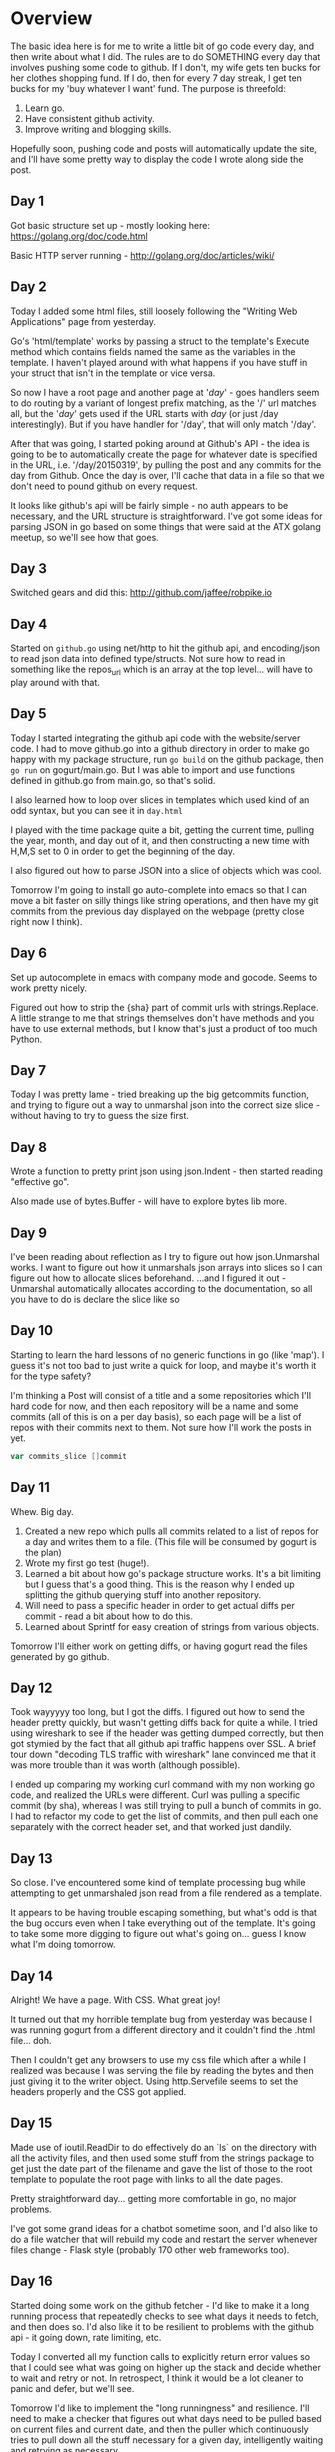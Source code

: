 * Overview

The basic idea here is for me to write a little bit of go code every
day, and then write about what I did. The rules are to do SOMETHING
every day that involves pushing some code to github. If I don't, my
wife gets ten bucks for her clothes shopping fund. If I do, then for
every 7 day streak, I get ten bucks for my 'buy whatever I want'
fund. The purpose is threefold:

1. Learn go.
2. Have consistent github activity.
3. Improve writing and blogging skills.

Hopefully soon, pushing code and posts will automatically update the
site, and I'll have some pretty way to display the code I wrote along
side the post.


** Day 1
Got basic structure set up - mostly looking here:
https://golang.org/doc/code.html

Basic HTTP server running - http://golang.org/doc/articles/wiki/

** Day 2
Today I added some html files, still loosely following the "Writing
Web Applications" page from yesterday.

Go's 'html/template' works by passing a struct to the template's
Execute method which contains fields named the same as the variables
in the template. I haven't played around with what happens if you have
stuff in your struct that isn't in the template or vice versa.

So now I have a root page and another page at '/day/' - goes handlers
seem to do routing by a variant of longest prefix matching, as the '/'
url matches all, but the '/day/' gets used if the URL starts with
/day/ (or just /day interestingly). But if you have handler for
'/day', that will only match '/day'.

After that was going, I started poking around at Github's API - the
idea is going to be to automatically create the page for whatever date
is specified in the URL, i.e. '/day/20150319', by pulling the post and
any commits for the day from Github. Once the day is over, I'll cache
that data in a file so that we don't need to pound github on every
request.

It looks like github's api will be fairly simple - no auth appears to
be necessary, and the URL structure is straightforward. I've got some
ideas for parsing JSON in go based on some things that were said at
the ATX golang meetup, so we'll see how that goes.

** Day 3
Switched gears and did this: [[http://github.com/jaffee/robpike.io]]

** Day 4
Started on =github.go= using net/http to hit the github api, and
encoding/json to read json data into defined type/structs. Not sure
how to read in something like the repos_url which is an array at the
top level... will have to play around with that.
** Day 5
Today I started integrating the github api code with the
website/server code. I had to move github.go into a github directory
in order to make go happy with my package structure, run =go build= on
the github package, then =go run= on gogurt/main.go. But I was able to
import and use functions defined in github.go from main.go, so that's
solid.

I also learned how to loop over slices in templates which used kind of
an odd syntax, but you can see it in =day.html=

I played with the time package quite a bit, getting the current time,
pulling the year, month, and day out of it, and then constructing a
new time with H,M,S set to 0 in order to get the beginning of the day.

I also figured out how to parse JSON into a slice of objects which was
cool.

Tomorrow I'm going to install go auto-complete into emacs so that I
can move a bit faster on silly things like string operations, and then
have my git commits from the previous day displayed on the webpage
(pretty close right now I think).

** Day 6
Set up autocomplete in emacs with company mode and gocode. Seems to
work pretty nicely.

Figured out how to strip the {sha} part of commit urls with
strings.Replace. A little strange to me that strings themselves don't
have methods and you have to use external methods, but I know that's
just a product of too much Python.
** Day 7
Today I was pretty lame - tried breaking up the big getcommits
function, and trying to figure out a way to unmarshal json into the
correct size slice - without having to try to guess the size first.
** Day 8
Wrote a function to pretty print json using json.Indent - then started
reading "effective go".

Also made use of bytes.Buffer - will have to explore bytes lib more.
** Day 9
I've been reading about reflection as I try to figure out how
json.Unmarshal works. I want to figure out how it unmarshals json
arrays into slices so I can figure out how to allocate slices
beforehand. ...and I figured it out - Unmarshal automatically
allocates according to the documentation, so all you have to do is
declare the slice like so

** Day 10
Starting to learn the hard lessons of no generic functions in go (like
'map'). I guess it's not too bad to just write a quick for loop, and
maybe it's worth it for the type safety?

I'm thinking a Post will consist of a title and a some repositories
which I'll hard code for now, and then each repository will be a name
and some commits (all of this is on a per day basis), so each page
will be a list of repos with their commits next to them. Not sure how
I'll work the posts in yet.
#+begin_src go
	var commits_slice []commit
#+end_src

** Day 11
Whew. Big day.
1. Created a new repo which pulls all commits related to a list of
   repos for a day and writes them to a file. (This file will be
   consumed by gogurt is the plan)
2. Wrote my first go test (huge!).
3. Learned a bit about how go's package structure works. It's a bit
   limiting but I guess that's a good thing. This is the reason why I
   ended up splitting the github querying stuff into another repository.
4. Will need to pass a specific header in order to get actual diffs
   per commit - read a bit about how to do this.
5. Learned about Sprintf for easy creation of strings from various
   objects.

Tomorrow I'll either work on getting diffs, or having gogurt read the
files generated by go github.
** Day 12
Took wayyyyy too long, but I got the diffs. I figured out how to send
the header pretty quickly, but wasn't getting diffs back for quite a
while. I tried using wireshark to see if the header was getting dumped
correctly, but then got stymied by the fact that all github api
traffic happens over SSL. A brief tour down "decoding TLS traffic with
wireshark" lane convinced me that it was more trouble than it was
worth (although possible).

I ended up comparing my working curl command with my non working go
code, and realized the URLs were different. Curl was pulling a
specific commit (by sha), whereas I was still trying to pull a bunch
of commits in go. I had to refactor my code to get the list of
commits, and then pull each one separately with the correct header
set, and that worked just dandily.
** Day 13
So close. I've encountered some kind of template processing bug while
attempting to get unmarshaled json read from a file rendered as a
template.

It appears to be having trouble escaping something, but what's odd is
that the bug occurs even when I take everything out of the
template. It's going to take some more digging to figure out what's
going on... guess I know what I'm doing tomorrow.
** Day 14
Alright! We have a page. With CSS. What great joy!

It turned out that my horrible template bug from yesterday was because
I was running gogurt from a different directory and it couldn't find
the .html file... doh.

Then I couldn't get any browsers to use my css file which after a
while I realized was because I was serving the file by reading the
bytes and then just giving it to the writer object. Using
http.Servefile seems to set the headers properly and the CSS got
applied.
** Day 15
Made use of ioutil.ReadDir to do effectively do an `ls` on the
directory with all the activity files, and then used some stuff from
the strings package to get just the date part of the filename and gave
the list of those to the root template to populate the root page with
links to all the date pages.

Pretty straightforward day... getting more comfortable in go, no major
problems.

I've got some grand ideas for a chatbot sometime soon, and I'd also
like to do a file watcher that will rebuild my code and restart the
server whenever files change - Flask style (probably 170 other web
frameworks too).

** Day 16
Started doing some work on the github fetcher - I'd like to make it a
long running process that repeatedly checks to see what days it needs
to fetch, and then does so. I'd also like it to be resilient to
problems with the github api - it going down, rate limiting, etc.

Today I converted all my function calls to explicitly return error
values so that I could see what was going on higher up the stack and
decide whether to wait and retry or not. In retrospect, I think it
would be a lot cleaner to panic and defer, but we'll see.

Tomorrow I'd like to implement the "long runningness" and
resilience. I'll need to make a checker that figures out what days
need to be pulled based on current files and current date, and then
the puller which continuously tries to pull down all the stuff
necessary for a given day, intelligently waiting and retrying as
necessary.
** Day 17
Today I wrote the checker that figures out what days are not
represented among the activity files in the time range we're looking
at. It looks a little complex, but I've got some ideas to break it
out. Ideally, I think it will take in just a list and a start and end
date and will return a list of the days not represented in the input
list - I'll take care of all the I/O and normalization outside of
it.

Writing this function made me feel like Go is a lot more verbose than
Python - that may be partially due to the fact that I don't know the
right way to do things, but I think it also is likely due to lots of
explicit error handling and type converting. Because functions like
Atoi return both an error val and an int, you can't call them inline
in a function call, and because you have to handle the error, that
means that what was once one line is now at least 3.

I have also noticed however that bugs are pretty easy to track down -
especially when you handle errors (if you don't it's a nightmare - see
the 'template' bug from a few days ago). Where in Python I usually
resort to a debugger as soon as something goes wrong, in Go the errors
have been pretty straightforward based on the message and line
number. The number of things that can go wrong on any one line is
tightly constrained due to being able to do less on a line, and all
the type constraints that you know were enforced at compile time.

It's a different paradigm than I'm used to, and it's a little annoying
when your trying to throw down some code quickly, but it's also more
predictable time-wise, and I think it will pay off as codebases grow
larger.

** Day 18
Today I wrote the main loop for the long running process behavior and
am testing it... as we speak. er... as I write.

To do this, I implemented the behavior for tolerating rate limits -
this involves checking the http status code and then reading the
header to see when the rate limit will be lifted, and sleeping until
then. I implemented this behavior right inside the functions that make
the http request, so they can potentially sleep for a long time - this
is probably bad design, but hey... put it on the list of things to
refactor.

I ran into a lot of silly type problems, so I'm getting more facile at
converting everything properly. Usually you can just call the name of
the type like a function to convert the value i.e. int64(someint),
although this isn't always possible. I hope to be able to write a more
coherent explanation of why not soon.

-- time passes --

Ok, it finished its first round... it created all the right files, but
they're all empty.... sigh. I'll have to track this one down tomorrow.

** Day 19
Guess I fixed the bug. I definitely fixed another bug, and now things
seem to be working. My code to determine if the previous date was 1
day behind the current date kinda sucked, so I wrote an actual
function and test that seems to work very well. This was helped by the
fact that go Time objects roll over in a nice way - i.e. December 32
is January 1st of the next year.

Re-running the whole thing now - ratelimit should reset in a few
minutes and we'll see if that works.

... and it seems to have - and it ran out again. Not sure how it needs
so many requests. I'm sleepy.

** Day 20
Busy day, and I have less than four minutes to write this.

I fixed a couple problems in the github puller, and I think it's
working pretty nicely now. One issue was that timezone stuff wasn't
working as expected, but I got that sorted out, so commits should
appear on the right dates now.

I started a new project called gosup, which stand for go
supervisor. The idea is that it will run a program, and then watch all
related files for changes and restart or re-run the program whenever
files change. Should be pretty cool - I'm looking into some other go
libraries and projects for file change notification - maybe I'll even
get to contribute elsewhere :)

** Day 21
Added a file watcher and run loop to gosup. It now watches the file,
tries to kill the process when it changes, and then starts a new
process.

Unfortunately, the process is not being killed for some reason. I
found an unanswered SO post that seems to have the same
issue.
http://stackoverflow.com/questions/22470193/why-wont-go-kill-a-child-process-correctly
** Day 22
Welp, I fixed the cmd.Kill issue from yesterday - added some links to
the SO post to explain it. Basically had to make sure all the child
processes were killed as well - unfortunately my fix is platform
dependent - fortunately it works on all the platforms I care about.

Another problem that I had was that killing gosup with C-c did not
kill the child process, so I had to add a signal handler which would
send the kill signal to the subprocess. Additionally, I had to make
sure that the subprocess finished getting killed before calling
os.Exit in the signal handler thread. To do this I made use of the
same channel that was used to send the kill, to send back that the
kill was complete - I had to switch to an unbuffered channel so that
the process sending the kill signal didn't receive its own signal. Fun
times.

** Day 23
I started refactoring the github puller into a library for hitting the
github api, and the cmd subdirectory which houses the executable which
deals with command line input and calls functions in the github lib to
pull things from the api.

Right now, running `go install` inside the cmd directory builds an
executable called "cmd" - I'd like it to be called something else, and
I'm not sure if there is a way to change it without changing the
directory name.

Refactoring is also simplifying the code - most notably, instead of
passing year, month, and day around, I just pass the date object
everywhere - much nicer.

** Day 24

Some sleepy refactoring tonight - I fixed the timezone formatting bug
again - could have sworn I'd already done that, but it was still
busted. For some reason installing and running cmd was not picking up
changes in github, and I was unable to figure out why tonight. But I'm
not in a state for figuring out much right now, so I think I'll call
it a night and regroup tomorrow.

** Day 25
Here's the deal, pretty simple. My binary wasn't being rebuilt because
I changed the package name to "cmd" from "main". Your go package must
be "main" if you want a binary. I didn't notice, because it doesn't
complain at you if your package name isn't main, and the old binary
that had been previously built was still on my PATH.

Lessons of go: a programming language should be flexible in what you
can do with your programs, but inflexible in how you build your
program. If there's only one way to generate a binary, then every
program in that language that had to generate a binary will do it the
same way, and developer confusiong will be greatly reduced. That's
awesome for something that doesn't really matter how you do it, as
long as there is a way and its fairly straighforward. If there was
only one way to listen for an http connection, that would be too
restrictive - what if you wanted to implement some custom logic around
it based on the round trip time or something? You wouldn't be able to
if you were locked in to that one way. When designing a programming
language, decisions should be made with an eye toward removing
opportunities for bikeshedding - if it doesn't matter how it gets
done, make sure there's only one way to do it.

In other news today, I didn't commit that much - except for fixing
that problem and not displaying repos with no commmits for the day on
gogurt. I also started working on getting gogurt actually online,
which began to necessitate breaking out config from code - I'll work
on that tomorrow. I'm also going to work on cutting down the amount of
config by figuring out which repositories have go code in them on the
fly and grabbing those.

** Day 26

Here is the post for today, I broke stuff out into a config file. I
really need to get better at building and running go programs, I've
wasted so much time running old code by mistake AGGGG

** Day 27
Broke github cmd config into a file. Basically I'm just unmarshaling
the json and then copying it to the global variables. Had to do some
hijinks with dates to get those to work. Apparently if your format
string is supposed to have location info, using ParseInLocation
doesn't work properly, so I had to use a custom format string which
was basically RFC3339 with the Z part stripped off.

** Day 28
Hopefully finish up getting config squared away. Getting ready to push
out to jaffee.co. Didn't actually write much code tonight, but s'all
good.
** Day 29
I tried to get gogurt launched today but got a little sidetracked. I
noticed that robpike.jaffee.co didn't seem to be working, and digging
through my nginx config showed that there was no trace of
robpike.io. Luckily there was an nginx.conf~ file that had my old
config and I restored it, but I have no idea how that happened.

Anyway I made a couple tweaks to robpike.io and tried to redeploy it
under gosup. gosup needs fsnotify, so I tried go getting it on my
server - that failed with an error message about syscall.Pipe2 being
undefined. I'm not sure if this has to do with me running an
incompatible version of go or something, but it's more than I want to
deal with tonight. I did already spend a few hours at the go meetup
tonight, so I figure I've done due diligence :)

** Day 30
Did a small amount of cleanup in gosup - which gave me some future
work ideas. gosup is really bad a figuring out which files to watch
right now - I'd like to fix that, or at least add options to be able
to pass in which files/dirs to watch.

One thought was to watch the binary for the actual program being
executed - that would be easy enough, but wouldn't work in all
cases. (such as go run x.go). It would work for installed go programs
though, and might be a good place to start.

Beyond that, looking at all processes in the process group and
determining their locations might be an interesting challenge. Also
having the ability to pass in extra files like a config file would
probably be helpful as well.

It just occurred to me that watching the binary isn't enough for
development - you have to watch the source files and then
automatically rebuild and re-run when they change. There is no general
way to do that. This might end up being a go specific tool which uses
the GOPATH to try to figure out from the binary which files to watch -
although even that might not be possible without following some naming
conventions. I'm beginning to think that explicit passing may just be
the best option...

** Day 32
Welp - I missed a day - at least for the post, I did commit some code
though. I'm refactoring github.go to be more library-y. Building out
all the structs to Unmarshal json and having an "Api" object (name may
change) which users will use as the main interaction point -
Api.Repositories, Api.Commits, etc.

Should be fun... we'll see how it goes.

** Day 33
Man I suck, these commits are getting lamer and lamer. I decided I
need a way to store github responses, so I figure a json document
store would be fun to do. Didn't get much done though, pretty sleepy.
** Day 34
Things went a bit better today. I did some thinking about goikos and
how I wanted it to accept binary gobs and store them efficiently -
then I decided I would need some kind of client program to exercise
it, and started digging back into the github api stuff. That took me
down the rabbit hole of how to properly handle errors, and how to
decide what action to take based on an error's type.

You can do something like err.(type), but only inside a switch
statement which I found to be very odd. Will have to learn more about
that.

** Day 35
Today I did an easy hackerrank problem because I didn't have much
time. I do need to keep practicing though - easy things are still
hard! Derp - how do I iterate over an array of ints again? How do I
initialize it?
** Day 36
Couple more hackerrank problems today - need to start looking at other
answers to see better go code.

I also got an idea for something I'd like to do as soon as I get some
more time. Basically I want to write the server for a multiplayer
browser game which is played over some kind of basic HTTP API. I think
it'd be a lot of fun to see many clients connecting and battling it
out in some way - sort of similar to nodewar of old.

** Day 37
I re-wrote the song of pi hackerrank problem using more help from
libraries after reading through some of the other hackerrank
solutions. Most notably, strings.Split was helpful, and bufio reader's
.ReadString method. I also figured out a syntax for declaring top
level variables that seems to work... not sure why I couldn't do that
before...
** Day 38
Been thinking about the multiplayer game, but the only code I did
today was an easy hackerrank problem. I don't think I learned much new
with that.

Game wise, I think I need to just implement something simple to get
the flavor... I'll keep thinking...

** Day 39
Another hackerrank this morning - one of the INTRO questions on their
AI section is TSP.... like... wat? Apparently they just don't have any
hard testcases, but how are you supposed to know that going in? Blerg.

In other news I've done a bunch more thinking and a little coding on
the multiplayer game. I threw out the idea of doing something
stateless pretty early on. The whole idea here is to do something
kinda real-timey and manage a bunch of connections at once.

I'm going to do something like pocket tanks. User connects, says "I
want to start a game" he's added to a queue - two users are pulled off
the queue and matched up. They are each sent an initial game state
consisting of the arena, their position, their opponent's position,
initial ammo supply and uh... probably some other stuff... gravity?

The players then send back their shots which consist of the angle they
are firing at, and the power... or maybe just angle, who knows. But
here's the clincher - it isn't turn based - you can fire all ten shots
right at once if you want - the only limiting factor is that you have
to wait for a response as to the outcome of your shot from the server
IF you want to adjust your aim based on the results. I'm hoping this
will lead to some interesting strategical decisions... also make it
very difficult to play as a human.

The other thing I haven't mentioned yet is that there will be
wind... but you don't know how hard it's blowing until you fire - then
you can try to deduce that information.

I think it'll be fun! We'll find out.



** Day 40
Busy day - tried to do maximum sum subarray problem but got bugs.
** Day 41
Alright - I'm going to be extra lame today - I fixed the bugs in the
subarray problem last night and committed after midgnight... I'm
counting it. I do at least have some interesting discussion to go with
it though.

This problem had some large testcases which were checking for a
performant solution. My first solution timed out on one test case,
although I was quite sure that it was algorithmically correct -
O(n). I've had this problem in the past on hackerrank and suspected
that it might be an I/O issue. I was using fmt.Scan to read in all the
input.

I decided to forgo the remaining points and inspect some other entries
in Go that had gotten the maximum amount of points. The first solution
I looked at was very similar to mine except that it used a
bufio.Reader and fmt.Fscan. Doing this simple conversion allowed me to
pass the final testcase.

I'm assuming this was due to the buffered reader reading in a large
chunk of the file at once and then scanning it in from memory instead
of reading a couple bytes at a time with each Scan call - in any case
I'm glad it worked. I may need to go back and find that other problem
I struggled with...

** Day 42
Partially implemented a hackerrank problem... I know, I know lame
city. This problem is pretty tough though and I'm beat - I'll try to
do better tomorrow, although no promises on getting anything cool done
until next week - lot going on right now.
** Day 46
Had to pull out the sorting library for today's hackerrank problem. In
general to sort stuff you have to implement sort.Interface which means
defining Less, Swap, and Len on whatever thing you want to sort. There
was a builtin for sorting slices of integers though, so I got off
easy.
** Day 49
Lamesauce hackerrank problem. I did try to think about game stuff a
bit - even started writing a couple structs, but nothing commitable.
** Day 50
Hackerrank - rectangular game.
** 5/15
Don't even know what day number it is anymore, but IM BACK BABY.

And with a real commit too - I pushed the beginnings of gobani, a
network based game. What it does right now isn't too exciting, but it
lays some good framework. It's got a listener for new connections, a
struct for players and even a matchmaking system! Well... really I'm
just putting every new connection that I handle into a channel and I
have a goroutine that reads them off two at a time in order to pair
them for battle... BUT THAT IS A MATCHMAKING SYSTEM. Go is cool.
** 5/16
Structified a lot of gobani and added some taunts - still doesn't do
anything, but I feel good about the code I have. Just have to decide
whether I want to continue down the tank battle road or not.  I think
I might start with something simpler and go from there.
** 5/17
Wasn't quite able to test what I wanted to do before midnight, but I
decided to go ahead and implement RPS just to make sure the most basic
thing possible was working.
** 5/18
Got RPS fully working with scoring and all that. Anytime I try to do
something in go that is normally difficult - like concurrently
handling multiple connections, communicating between processes, a
matchmaking system, etc. etc. It ends up being way easy. But any time
I want to do something easy... like getting the index of a string in a
list of strings - I end up having to write like 6 lines of code! This
is a weird language.
** 5/19
Tried to write a tiny bot to play RPS. Got stymied by the server
receiving an EOF... not sure why yet.
** 5/20
Had some people at the office play over the network today which was
pretty funny. Unfortunately I'd forgotten to run the main game in a go
routine, so not more than one game could happen at once. But I fixed
that and added a lot of error handling so that it's less likely that a
player can crash the whole game. I also added some more prompting so
that players have some idea of what to do.
** 5/24
Geez this wagon is bumpin all over the place.

I refactored the networked game today into a turn based telnet game
library. Pretty featureless at the moment, but I'm excited to pump out
a few simple games over the next few days. Maybe I'll do a game a day
this week :).
** 5/26
Alright! Getting started on a new game was as easy as it should
be. Welcome to Gold Race! Where two players race for Gold! Or actually
where one player gives her name and ten lines of then 'O's printed to
her terminal... and then nothing else. I think we're ready to ship.
** 5/27
Added player and gold to gold race ('P' and 'G'), and by typing 'u',
player can move up!
** 5/29
I oops'd and forgot to post before midnight... damn.

Anyway, today is a very exciting day! I've got multiplayer goldrace
working - and not just 2 player, but N player. I'm pretty sure I can
vary the size of the battlefield and number of players to whatever I
want. Exciting stuff!
** 5/30
Added some niceties today, and started working on doing real time vs
turn based - this presented some interesting issues.

I knew I would need a goroutine per-player to handle blocking Recv
calls and then send the message back on a channel which can be
selected over. The first issue that came up was that if a goroutine is
constantly just Recv-ing and sending the message over a channel, there
is no way to stop that routine, so I had to add another channel which
it polls to see if it needs to quit (say if another player won the
game). Really though, I think I need to beef up the receiving routine
to fully validate the input at the game's level of abstraction and
return actual moves/actions. Then it can kill itself and tell the
controlling thread the player is gone if the player exits.

The other issue with trying to receive in put from multiple players is
that there isn't a built in way in go to receive input over an
arbitrary number of channels - you have to use the reflect
package. That's kind of disappointing, but we'll see how it feels tomorrow.

** 6/4
Whew - comin back with a vengeance tonight! All kinds of refactoring
going on in goldrace. Anonymous fields, promoted methods - shit is
truly cray up in this.

...and once I get it all to actually work I will totally tell you all
about it. But for now - know that I'm trying to get real time mode
working (as opposed to turn based).

** 6/5
Alright, goldrace is a functional realtime multiplayer networked
game. Mad hot wootage.

I think I managed to squeeze the majority of go features into this
little project. It's clocking in at about 300 lines between the game
and the 'framework'.

Using anonymous fields allowed me to extend the Player struct from the
framework and add in any fields/methods I needed to it for my specific
game - but I could still transparently call methods on the base
Player.

Of course I used channels and goroutines to handle player input, I
used variadic functions, although I'm pretty sure that was actually
uneccessary. I used defer and recover in a fairly useful way. I used
pointers quite a bit with my players so that I could have them update
their own locations and then have the battlefield see that when it
toString'd itself.

I guess I didn't really do much with interfaces, and I didn't use maps
which I should probably try to get familiar with soon. I didn't use
mutexes for anything, although I could imagine that happening in the
future.

One interesting problem I had was to receive data from an arbitrary
number of network connections. You can only use select over channels,
so I wrapped each conn.Read in a goroutine, but then you can't select
over a list of connections (without library help). So what I ended up
doing (at the suggestion of my esteemed colleague Cody) was having all
the conn.Read goroutines write to the same channel and just selected
on that... so simple.

I still have a few things I want to do with this - beefing up the
matchmaker, collision detection, obstacles, etc.

There is also a bug where the reading goroutine needs to read one more
value after the game it is over before it will exit and allow the new
game's reading goroutine to get data. Not sure what the best way to
deal with this will be.

** 6/6
Did some refactoring and added collision detection. Still not sure how
I'm going to solve the one too many reads problem. I'm thinking I need
to have one persistent go routine per Player that recvs their messages
for all games they play as long as they are connected. But I'll need
some kind of routing logic to make sure that I can send a single
channel to each game that it can read from in order to get its
player's moves.

I'm also thinking I should have some kind ability to pass in
pre-created levels - I'd like to do random level generation, but
making sure that those are fair and fun will be challening, and I
think that eventually giving people the ability to create their own
levels would be saweeeeeeeeeet.

** 6/7
Started making some bugfixes today - we weren't surving a player
quitting and now we are. Need to work on the overall handling of a
quitting player though - notifying other threads that the player is
gone and the object should be removed, and not re-enqueued, etc.

** 6/8
Didn't have much time today, so I switched from using fmt to log for
my debugging print statements - all I know right now is that it adds
timestamps to the prints, and there is some way to configure it
instead of just using the default logger (which literally means
replacing 'fmt' with 'log').
** 6/9
I did my go today at work! You won't see it on my github. We had a
service which wasn't reporting errors very well, so I converted a
function to return both a result and an error, and then returned
errors where they were happening instead of continuing on. This caused
the error to be propagated up the stack and eventually returned to the
client as an HTTP 500.

The error that was happening though was actually a client error and
so should have been in the 400s. The error message was also far too
descriptive - especially if it were a public facing service (it
isn't), but I'll be digging into rectifying both of these issues soon
(I hope).
** 6/13
Broke goldrace trying to fix the issue where the game would know that
a player was gone but the framework wouldn't. The code runs now but
doesn't actually work. I introduced maps which was cool but I have a
lot of stuff to fix. I think most of my problems involve pointers.
** 6/14
Ok, everything is peachy again. It was pointer issues as I had
suspected, although there were a number of other bugs as well.

I need to do some more testing around quitting and starting new
games - if a player's connection fails, that player should not be
re-enqueued - I think that's implemented now, but I certainly haven't checked.
* Future work ideas
- get code running on some hosting
- set up git hooks to restart it every time there's a push
- write a supervisor in go to restart it if it dies.
- write an strace converter - looks at strace output and converts it
  to a nice friendly human readable explanation
- online multiplayer game with many clients sending state stuff to the server
